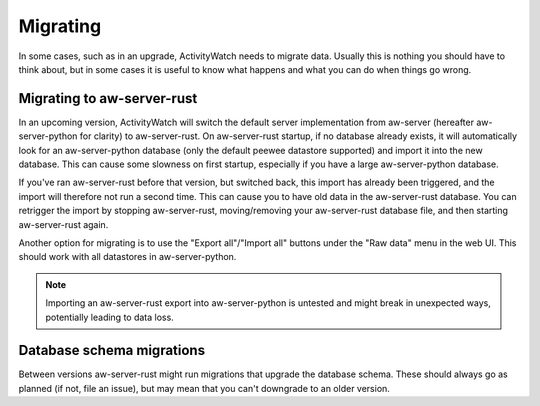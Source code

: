 *********
Migrating
*********

In some cases, such as in an upgrade, ActivityWatch needs to migrate data. Usually this is nothing you should have to think about, but in some cases it is useful to know what happens and what you can do when things go wrong.

Migrating to aw-server-rust
===========================

In an upcoming version, ActivityWatch will switch the default server implementation from aw-server (hereafter aw-server-python for clarity) to aw-server-rust. On aw-server-rust startup, if no database already exists, it will automatically look for an aw-server-python database (only the default peewee datastore supported) and import it into the new database. This can cause some slowness on first startup, especially if you have a large aw-server-python database.

If you've ran aw-server-rust before that version, but switched back, this import has already been triggered, and the import will therefore not run a second time. This can cause you to have old data in the aw-server-rust database. You can retrigger the import by stopping aw-server-rust, moving/removing your aw-server-rust database file, and then starting aw-server-rust again.

Another option for migrating is to use the "Export all"/"Import all" buttons under the "Raw data" menu in the web UI. This should work with all datastores in aw-server-python.

.. note::
    Importing an aw-server-rust export into aw-server-python is untested and might break in unexpected ways, potentially leading to data loss.


Database schema migrations
==========================

Between versions aw-server-rust might run migrations that upgrade the database schema. These should always go as planned (if not, file an issue), but may mean that you can't downgrade to an older version.
